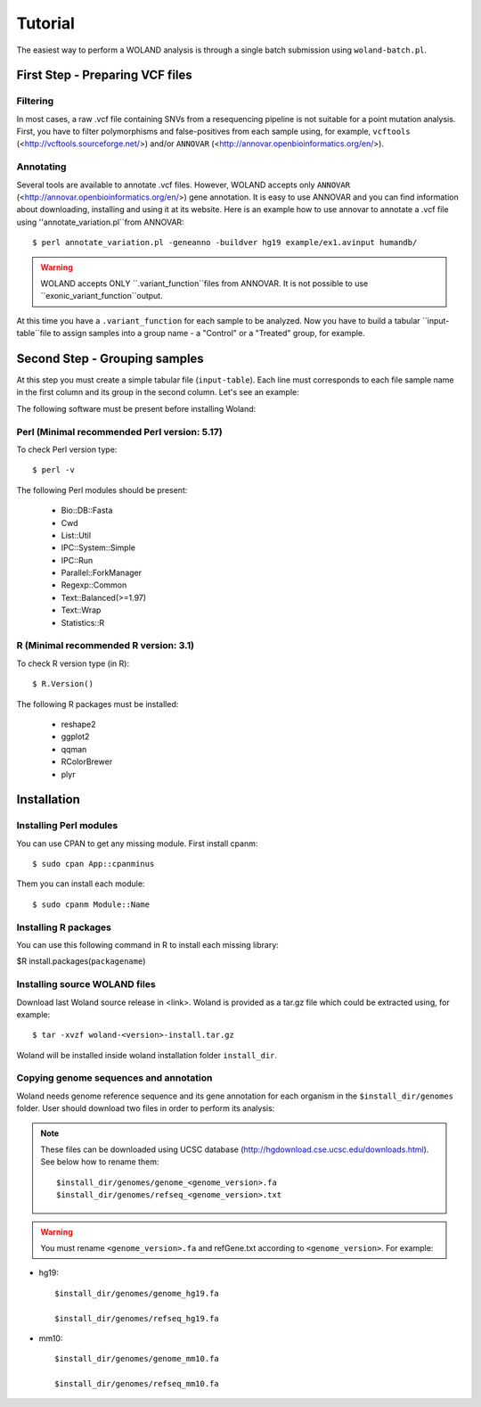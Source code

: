 Tutorial
========

The easiest way to perform a WOLAND analysis is through a single batch submission using ``woland-batch.pl``. 

First Step - Preparing VCF files
--------------------------------

Filtering
~~~~~~~~~

In most cases, a raw .vcf file containing SNVs from a resequencing pipeline is not suitable for a point mutation analysis. First, you have to filter polymorphisms and false-positives from each sample using, for example, ``vcftools`` (<http://vcftools.sourceforge.net/>) and/or ``ANNOVAR`` (<http://annovar.openbioinformatics.org/en/>).

Annotating
~~~~~~~~~~

Several tools are available to annotate .vcf files. However, WOLAND accepts only ``ANNOVAR`` (<http://annovar.openbioinformatics.org/en/>) gene annotation. It is easy to use ANNOVAR and you can find information about downloading, installing and using it at its website. Here is an example how to use annovar to annotate a .vcf file using ''annotate_variation.pl``from ANNOVAR::

	$ perl annotate_variation.pl -geneanno -buildver hg19 example/ex1.avinput humandb/

.. warning:: WOLAND accepts ONLY ``.variant_function``files from ANNOVAR. It is not possible to use ``exonic_variant_function``output.

At this time you have a ``.variant_function`` for each sample to be analyzed. Now you have to build a tabular ``input-table``file to assign samples into a group name - a "Control" or a "Treated" group, for example.

Second Step - Grouping samples
------------------------------

At this step you must create a simple tabular file (``input-table``). Each line must corresponds to each file sample name in the first column and its group in the second column. Let's see an example:

 


The following software must be present before installing Woland:

Perl (Minimal recommended Perl version: 5.17)
~~~~~~~~~~~~~~~~~~~~~~~~~~~~~~~~~~~~~~~~~~~~~

To check Perl version type::

	$ perl -v 

The following Perl modules should be present:

	* Bio::DB::Fasta
	* Cwd
	* List::Util
	* IPC::System::Simple
	* IPC::Run
	* Parallel::ForkManager
	* Regexp::Common
	* Text::Balanced(>=1.97)
	* Text::Wrap
	* Statistics::R

R (Minimal recommended R version: 3.1)
~~~~~~~~~~~~~~~~~~~~~~~~~~~~~~~~~~~~~~

To check R version type (in R)::

	$ R.Version()

The following R packages must be installed:

	* reshape2
	* ggplot2
	* qqman
	* RColorBrewer
	* plyr


Installation
-------------

Installing Perl modules
~~~~~~~~~~~~~~~~~~~~~~~

You can use CPAN to get any missing module. First install cpanm::

	$ sudo cpan App::cpanminus

Them you can install each module::

	$ sudo cpanm Module::Name

Installing R packages
~~~~~~~~~~~~~~~~~~~~~

You can use this following command in R to install each missing library:

$R install.packages(``packagename``)

Installing source WOLAND files
~~~~~~~~~~~~~~~~~~~~~~~~~~~~~~

Download last Woland source release in <link>. Woland is provided as a tar.gz file which could be extracted using, for example::

	$ tar -xvzf woland-<version>-install.tar.gz

Woland will be installed inside woland installation folder ``install_dir``.

Copying genome sequences and annotation
~~~~~~~~~~~~~~~~~~~~~~~~~~~~~~~~~~~~~~~

Woland needs genome reference sequence and its gene annotation for each organism in the ``$install_dir/genomes`` folder. User should download two files in order to perform its analysis:

.. note:: These files can be downloaded using UCSC database (http://hgdownload.cse.ucsc.edu/downloads.html). See below how to rename them::

	$install_dir/genomes/genome_<genome_version>.fa
	$install_dir/genomes/refseq_<genome_version>.txt

.. warning:: You must rename ``<genome_version>.fa`` and refGene.txt according to ``<genome_version>``. For example:

- hg19::

	$install_dir/genomes/genome_hg19.fa

	$install_dir/genomes/refseq_hg19.fa

- mm10::

	$install_dir/genomes/genome_mm10.fa

	$install_dir/genomes/refseq_mm10.fa
